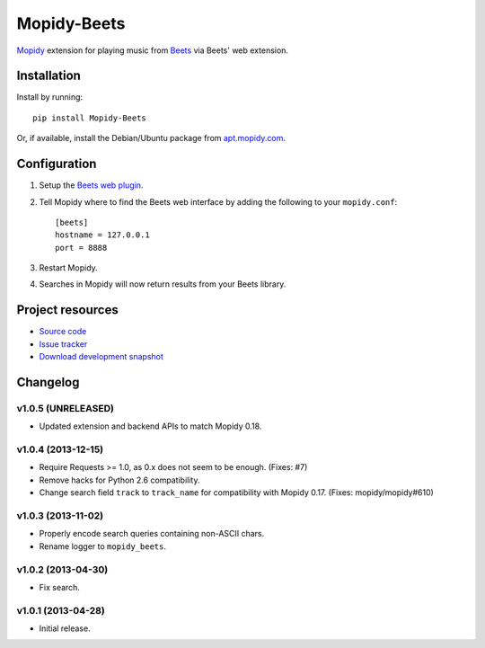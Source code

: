 ************
Mopidy-Beets
************

.. image:: https://pypip.in/v/Mopidy-Beets/badge.png
    :target: https://pypi.python.org/pypi/Mopidy-Beets/
    :alt: Latest PyPI version

.. image:: https://pypip.in/d/Mopidy-Beets/badge.png
    :target: https://pypi.python.org/pypi/Mopidy-Beets/
    :alt: Number of PyPI downloads

.. image:: https://travis-ci.org/mopidy/mopidy-beets.png?branch=master
    :target: https://travis-ci.org/mopidy/mopidy-beets
    :alt: Travis CI build status

.. image:: https://coveralls.io/repos/mopidy/mopidy-beets/badge.png?branch=master
   :target: https://coveralls.io/r/mopidy/mopidy-beets?branch=master
   :alt: Test coverage

`Mopidy <http://www.mopidy.com/>`_ extension for playing music from
`Beets <http://beets.radbox.org/>`_ via Beets' web extension.


Installation
============

Install by running::

    pip install Mopidy-Beets

Or, if available, install the Debian/Ubuntu package from `apt.mopidy.com
<http://apt.mopidy.com/>`_.


Configuration
=============

#. Setup the `Beets web plugin
   <http://beets.readthedocs.org/en/latest/plugins/web.html>`_.

#. Tell Mopidy where to find the Beets web interface by adding the following to
   your ``mopidy.conf``::

    [beets]
    hostname = 127.0.0.1
    port = 8888

#. Restart Mopidy.

#. Searches in Mopidy will now return results from your Beets library.


Project resources
=================

- `Source code <https://github.com/mopidy/mopidy-beets>`_
- `Issue tracker <https://github.com/mopidy/mopidy-beets/issues>`_
- `Download development snapshot
  <https://github.com/mopidy/mopidy-beets/tarball/master#egg=Mopidy-Beets-dev>`_


Changelog
=========

v1.0.5 (UNRELEASED)
-------------------

- Updated extension and backend APIs to match Mopidy 0.18.


v1.0.4 (2013-12-15)
-------------------

- Require Requests >= 1.0, as 0.x does not seem to be enough. (Fixes: #7)

- Remove hacks for Python 2.6 compatibility.

- Change search field ``track`` to ``track_name`` for compatibility with
  Mopidy 0.17. (Fixes: mopidy/mopidy#610)


v1.0.3 (2013-11-02)
-------------------

- Properly encode search queries containing non-ASCII chars.

- Rename logger to ``mopidy_beets``.


v1.0.2 (2013-04-30)
-------------------

- Fix search.


v1.0.1 (2013-04-28)
-------------------

- Initial release.
